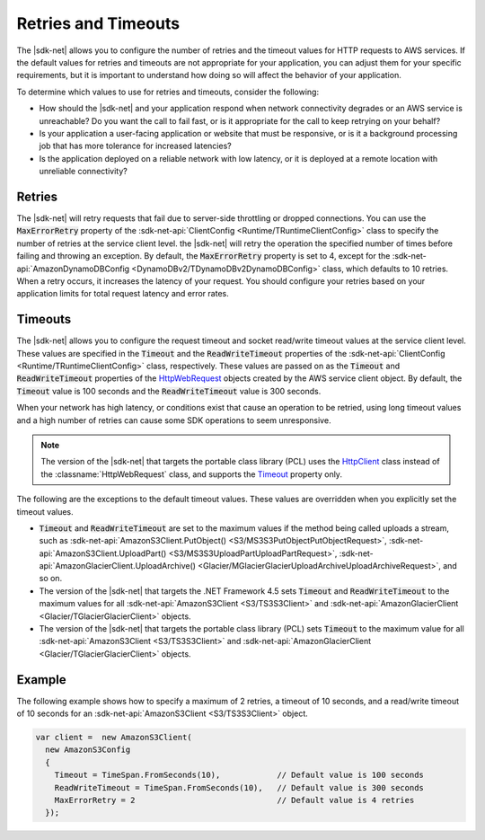 .. Copyright 2010-2016 Amazon.com, Inc. or its affiliates. All Rights Reserved.

   This work is licensed under a Creative Commons Attribution-NonCommercial-ShareAlike 4.0
   International License (the "License"). You may not use this file except in compliance with the
   License. A copy of the License is located at http://creativecommons.org/licenses/by-nc-sa/4.0/.

   This file is distributed on an "AS IS" BASIS, WITHOUT WARRANTIES OR CONDITIONS OF ANY KIND,
   either express or implied. See the License for the specific language governing permissions and
   limitations under the License.

.. _retries-timeouts:

####################
Retries and Timeouts
####################

The |sdk-net| allows you to configure the number of retries and the timeout values for HTTP requests
to AWS services. If the default values for retries and timeouts are not appropriate for your
application, you can adjust them for your specific requirements, but it is important to understand
how doing so will affect the behavior of your application.

To determine which values to use for retries and timeouts, consider the following:

* How should the |sdk-net| and your application respond when network connectivity degrades or an AWS
  service is unreachable? Do you want the call to fail fast, or is it appropriate for the call to
  keep retrying on your behalf?

* Is your application a user-facing application or website that must be responsive, or is it a
  background processing job that has more tolerance for increased latencies?

* Is the application deployed on a reliable network with low latency, or it is deployed at a remote
  location with unreliable connectivity?


.. _retries:

Retries
=======

The |sdk-net| will retry requests that fail due to server-side throttling or dropped connections. You
can use the :code:`MaxErrorRetry` property of the :sdk-net-api:`ClientConfig <Runtime/TRuntimeClientConfig>` class
to specify the number of retries at the service client level. the |sdk-net| will retry the operation
the specified number of times before failing and throwing an exception. By default, the
:code:`MaxErrorRetry` property is set to 4, except for the 
:sdk-net-api:`AmazonDynamoDBConfig <DynamoDBv2/TDynamoDBv2DynamoDBConfig>` class, which defaults to 10 
retries. When a retry occurs, it increases the latency of your request. You should configure your 
retries based on your application limits for total request latency and error rates.


.. _timeouts:

Timeouts
========

The |sdk-net| allows you to configure the request timeout and socket read/write timeout values at the
service client level. These values are specified in the :code:`Timeout` and the
:code:`ReadWriteTimeout` properties of the :sdk-net-api:`ClientConfig <Runtime/TRuntimeClientConfig>` class,
respectively. These values are passed on as the :code:`Timeout` and :code:`ReadWriteTimeout`
properties of the `HttpWebRequest
<https://msdn.microsoft.com/en-us/library/System.Net.HttpWebRequest%28v=vs.110%29.aspx>`_ objects
created by the AWS service client object. By default, the :code:`Timeout` value is 100 seconds and
the :code:`ReadWriteTimeout` value is 300 seconds.

When your network has high latency, or conditions exist that cause an operation to be retried, using
long timeout values and a high number of retries can cause some SDK operations to seem unresponsive.

.. note:: The version of the |sdk-net| that targets the portable class library (PCL) uses the `HttpClient
   <http://msdn.microsoft.com/en-us/library/system.net.http.httpclient%28v=vs.110%29.aspx>`_ class
   instead of the :classname:`HttpWebRequest` class, and supports the `Timeout
   <https://msdn.microsoft.com/en-us/library/system.net.http.httpclient.timeout%28v=vs.110%29.aspx>`_
   property only.

The following are the exceptions to the default timeout values. These values are overridden when
you explicitly set the timeout values.

* :code:`Timeout` and :code:`ReadWriteTimeout` are set to the maximum values if the method being
  called uploads a stream, such as :sdk-net-api:`AmazonS3Client.PutObject() <S3/MS3S3PutObjectPutObjectRequest>`, 
  :sdk-net-api:`AmazonS3Client.UploadPart() <S3/MS3S3UploadPartUploadPartRequest>`, 
  :sdk-net-api:`AmazonGlacierClient.UploadArchive() <Glacier/MGlacierGlacierUploadArchiveUploadArchiveRequest>`, 
  and so on.

* The version of the |sdk-net| that targets the .NET Framework 4.5 sets :code:`Timeout` and
  :code:`ReadWriteTimeout` to the maximum values for all :sdk-net-api:`AmazonS3Client <S3/TS3S3Client>` and
  :sdk-net-api:`AmazonGlacierClient <Glacier/TGlacierGlacierClient>` objects.

* The version of the |sdk-net| that targets the portable class library (PCL) sets :code:`Timeout` to the
  maximum value for all :sdk-net-api:`AmazonS3Client <S3/TS3S3Client>` and 
  :sdk-net-api:`AmazonGlacierClient <Glacier/TGlacierGlacierClient>` objects.


.. _retries-timeouts-example:

Example
=======

The following example shows how to specify a maximum of 2 retries, a timeout of 10 seconds, and a
read/write timeout of 10 seconds for an :sdk-net-api:`AmazonS3Client <S3/TS3S3Client>` object.

.. code-block:: csharp

    var client =  new AmazonS3Client(
      new AmazonS3Config 
      {
        Timeout = TimeSpan.FromSeconds(10),            // Default value is 100 seconds
        ReadWriteTimeout = TimeSpan.FromSeconds(10),   // Default value is 300 seconds
        MaxErrorRetry = 2                              // Default value is 4 retries
      });
